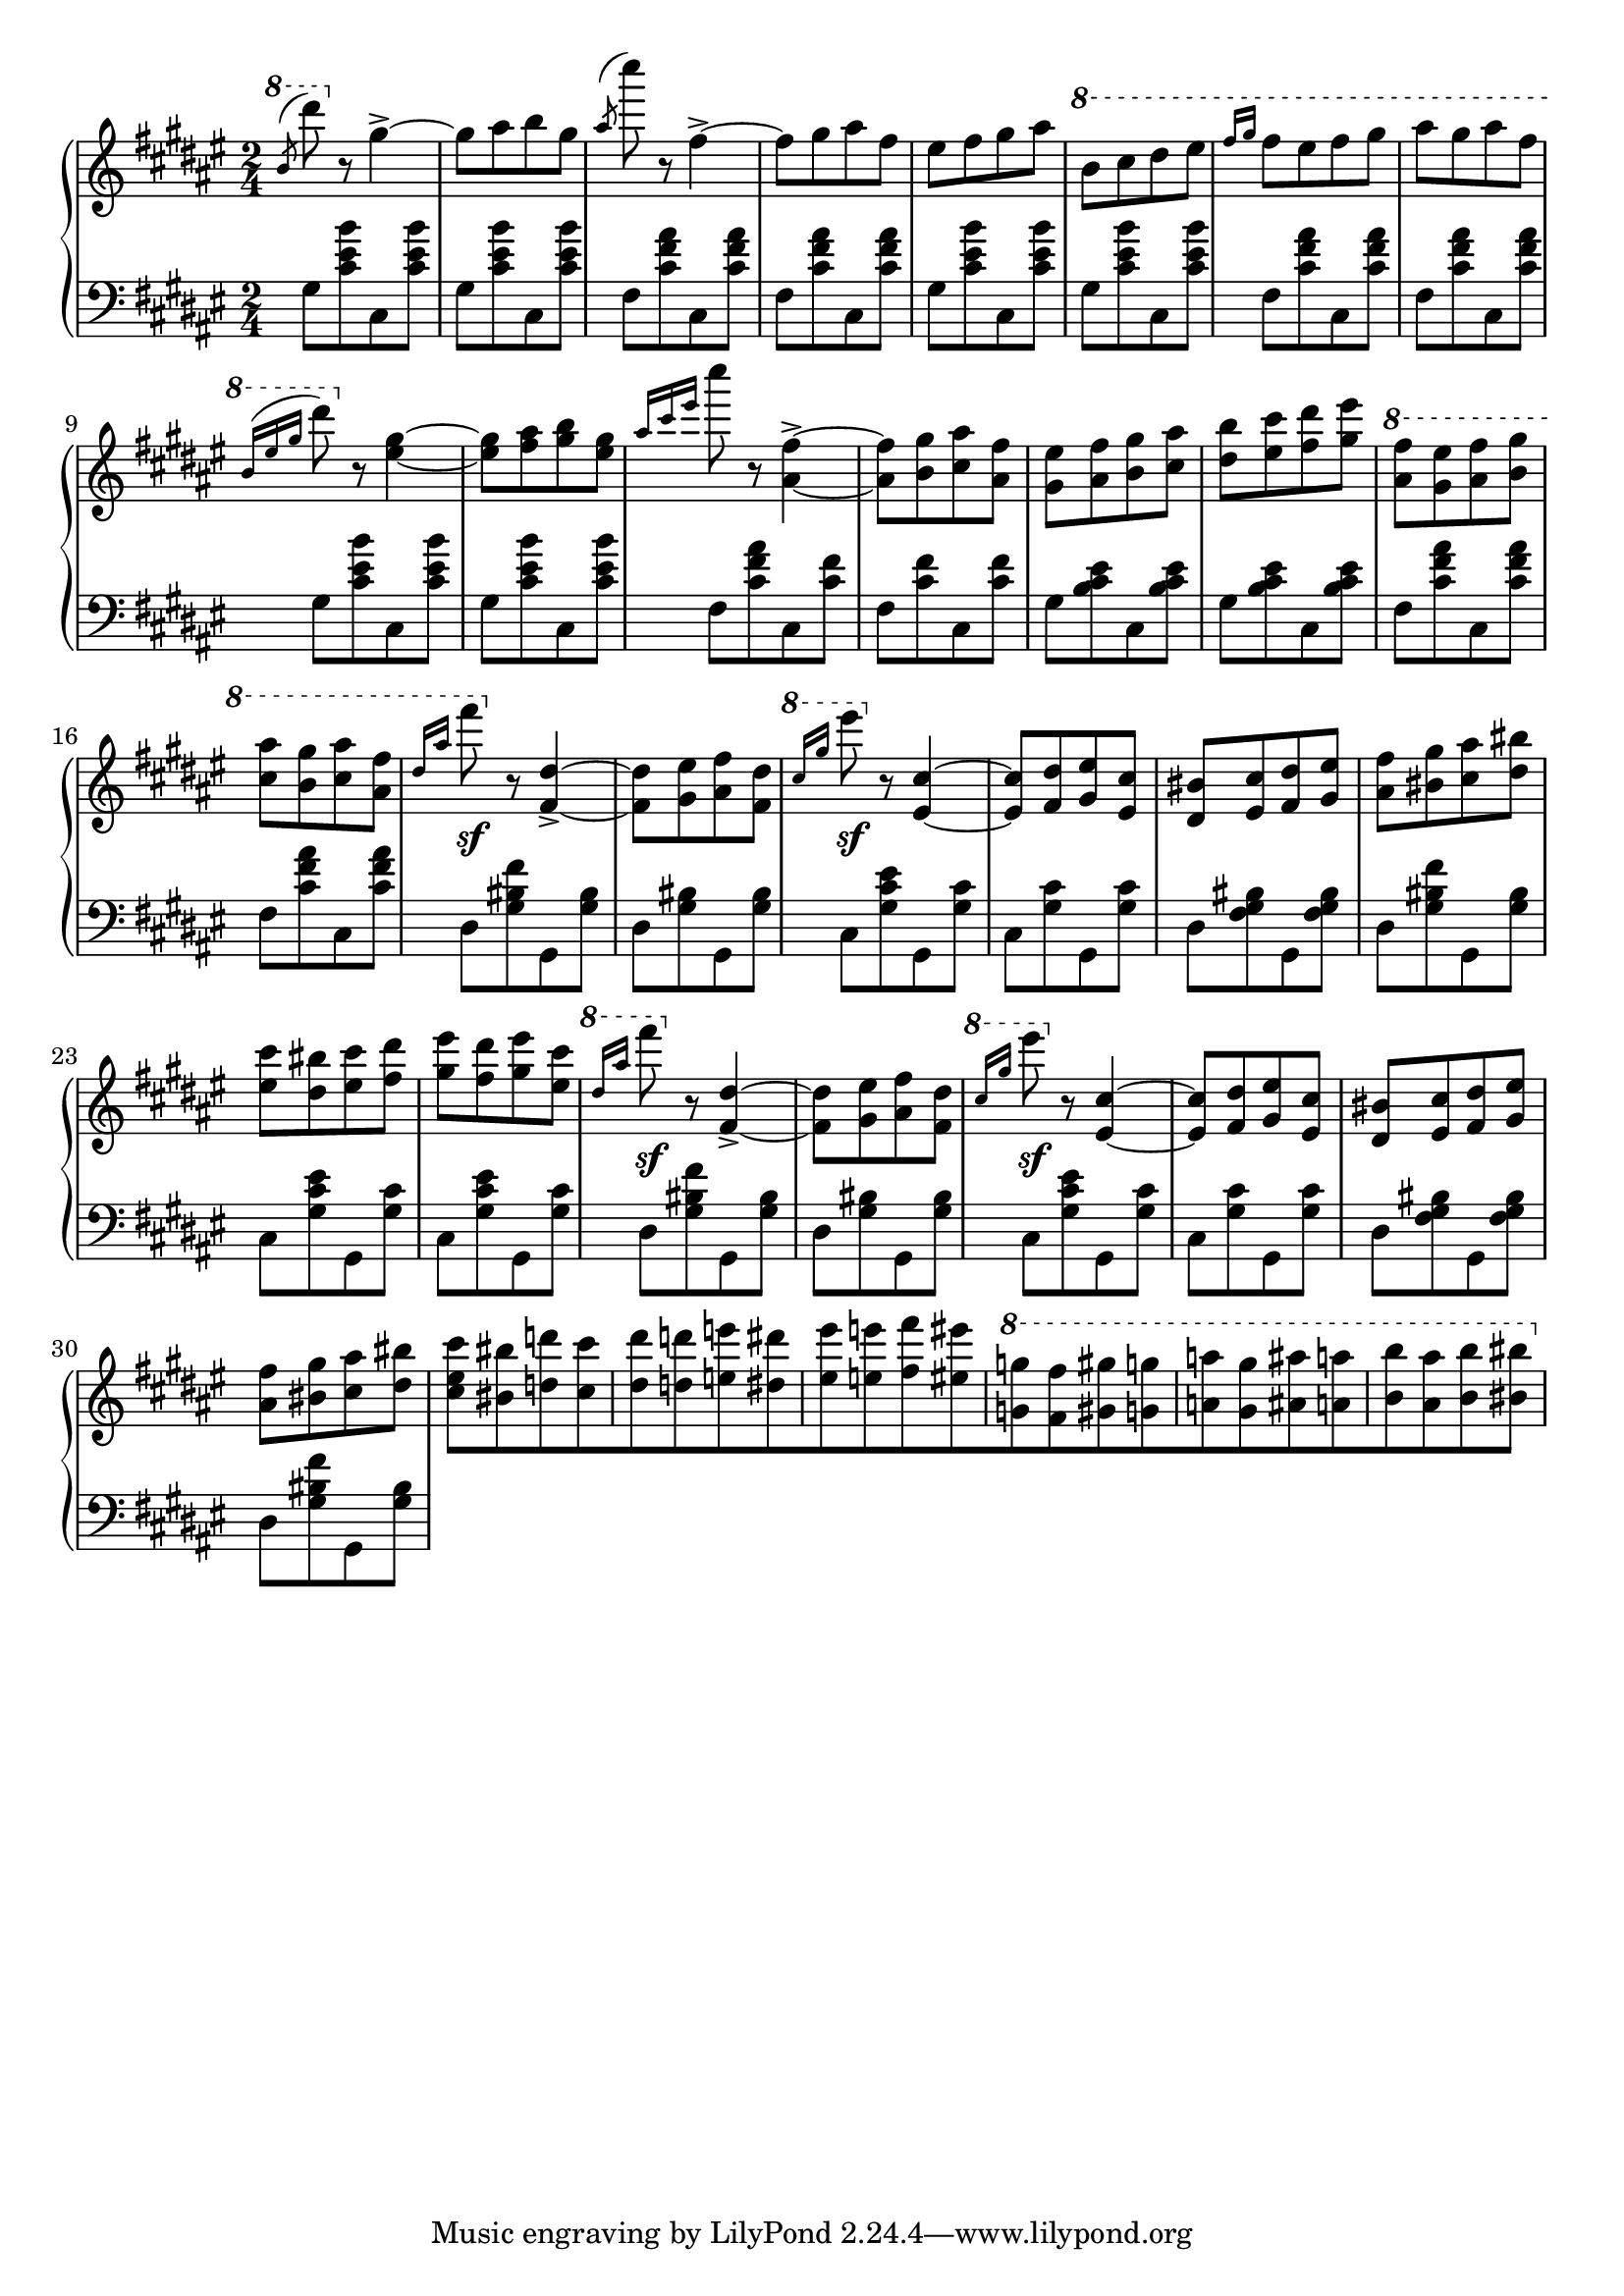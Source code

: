 \version "2.16.2"

global = {
  \key fis \major
  \numericTimeSignature
  \time 2/4
}

right = \relative c'' {
  \global
  % b/d
  \ottava #1
  \slashedGrace b'8 ^(dis')
  \ottava #0
  r8 gis,,4->~
  gis8 [ais b gis]
  \slashedGrace ais ^(cis') r8 fis,,4->~
  fis8 [gis ais fis]
  eis [fis gis ais]
  \ottava #1
  b [cis dis eis]
  \grace { fis16[gis] } fis8 [eis fis gis]
  ais [gis ais fis]
  
  \grace { b,16 ^([eis gis] } dis'8)
  \ottava #0
  r8 <eis,,~ gis~>4
  <eis gis>8 [<fis ais> <gis b> <eis gis>]

  \grace { ais16 [cis eis] } cis'8
  r8 <ais,,~ fis'~>4->
  <ais fis'>8 [<b gis'> <cis ais'> <ais fis'>]
  <gis eis'> [<ais fis'> <b gis'> <cis ais'>]
  <dis b'> [<eis cis'> <fis dis'> <gis eis'>]
  
  \ottava #1
  <ais fis'> [<gis eis'> <ais fis'> <b gis'>]
  <cis ais'> [<b gis'> <cis ais'> <ais fis'>]
  % 1
  \grace { dis16 [ais'] } fis'8 \sf
  \ottava #0
  r8 <fis,,,~ dis'~>4->
  <fis dis'>8 [<gis eis'> <ais fis'> <fis dis'>]
  \ottava #1
  \grace { cis''16 [gis'] } eis'8 \sf
  \ottava #0
  r8 <eis,,,~ cis'~>4
  <eis cis'>8 [<fis dis'> <gis eis'> <eis cis'>]
  <dis bis'> [<eis cis'> <fis dis'> <gis eis'>]
  <ais fis'> [<bis gis'> <cis ais'> <dis bis'>]
  <eis cis'> [<dis bis'> <eis cis'> <fis dis'>]
  <gis eis'> [<fis dis'> <gis eis'> <eis cis'>]
  % 2
  \ottava #1
  \grace { dis'16 [ais'] } fis'8 \sf
  \ottava #0
  r8 <fis,,,~ dis'~>4->
  <fis dis'>8 [<gis eis'> <ais fis'> <fis dis'>]
  \ottava #1
  \grace { cis''16 [gis'] } eis'8 \sf
  \ottava #0
  r8 <eis,,,~ cis'~>4
  <eis cis'>8 [<fis dis'> <gis eis'> <eis cis'>]
  <dis bis'> [<eis cis'> <fis dis'> <gis eis'>]
  <ais fis'> [<bis gis'> <cis ais'> <dis bis'>]
  
  % fun part
  <cis eis cis'>8 [<bis bis'> <d d'> <cis cis'>
  <dis dis'> <d d'> <e e'> <dis dis'>
  <eis eis'> <e e'> <fis fis'> <eis eis'>
  \ottava #1
  <g g'> <fis fis'> <gis gis'> <g g'>
  <a a'> <gis gis'> <ais ais'> <a a'>
  <b b'> <ais ais'> <b b'> <bis bis'>]
}

left = \relative c' {
  \global
  \grace s8 % hack
  
  % 1
  gis [<cis eis b'> cis, <cis' eis b'>]
  gis [<cis eis b'> cis, <cis' eis b'>]
  fis, [<cis' fis ais> cis, <cis' fis ais>]
  fis, [<cis' fis ais> cis, <cis' fis ais>]
  gis [<cis eis b'> cis, <cis' eis b'>]
  gis [<cis eis b'> cis, <cis' eis b'>]
  fis, [<cis' fis ais> cis, <cis' fis ais>]
  fis, [<cis' fis ais> cis, <cis' fis ais>]

  % 2
  gis [<cis eis b'> cis, <cis' eis b'>]
  gis [<cis eis b'> cis, <cis' eis b'>]
  fis, [<cis' fis ais> cis, <cis' fis>]
  fis, [<cis' fis> cis, <cis' fis>]
  gis [<b cis eis> cis, <b' cis eis>]
  gis [<b cis eis> cis, <b' cis eis>]
  fis [<cis' fis ais> cis, <cis' fis ais>]
  fis, [<cis' fis ais> cis, <cis' fis ais>]
  
  % 3
  dis, [<gis bis fis'> gis, <gis' bis>]
  dis [<gis bis> gis, <gis' bis>]
  cis, [<gis' cis eis> gis, <gis' cis>]
  cis, [<gis' cis> gis, <gis' cis>]
  dis [<fis gis bis> gis, <fis' gis bis>]
  dis [<gis bis fis'> gis, <gis' bis>]
  cis, [<gis' cis eis> gis, <gis' cis>]
  cis, [<gis' cis eis> gis, <gis' cis>]
  
  % 3 3/4 :P
  dis [<gis bis fis'> gis, <gis' bis>]
  dis [<gis bis> gis, <gis' bis>]
  cis, [<gis' cis eis> gis, <gis' cis>]
  cis, [<gis' cis> gis, <gis' cis>]
  dis [<fis gis bis> gis, <fis' gis bis>]
  dis [<gis bis fis'> gis, <gis' bis>]
}

\score {
  \new PianoStaff <<
    \new Staff = "right" \with {
      midiInstrument = "acoustic grand"
    } \right
    \new Staff = "left" \with {
      midiInstrument = "acoustic grand"
    } { \clef bass \left }
  >>
  \layout { indent = 0 }
  \midi {
    \context {
      \Score
      tempoWholesPerMinute = #(ly:make-moment 100 4)
    }
  }
}
